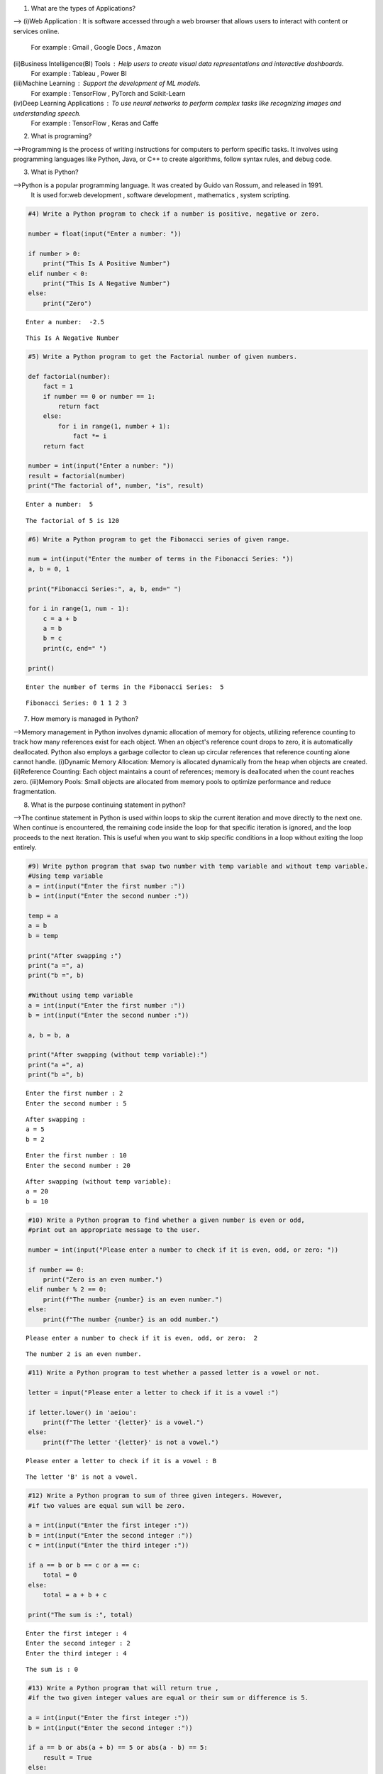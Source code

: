 1) What are the types of Applications? 

-->
(i)Web Application : It is software accessed through a web browser that allows users to interact with content or services online.
    For example : Gmail , Google Docs , Amazon
(ii)Business Intelligence(BI) Tools : Help users to create visual data representations and interactive dashboards.
    For example : Tableau , Power BI
(iii)Machine Learning : Support the development of ML models.
    For example : TensorFlow , PyTorch and Scikit-Learn
(iv)Deep Learning Applications : To use neural networks to perform complex tasks like recognizing images and understanding speech.
    For example : TensorFlow , Keras and Caffe

2) What is programing? 

-->Programming is the process of writing instructions for computers to perform specific tasks. It involves using programming languages like Python, Java, or C++ to create algorithms, follow syntax rules, and debug code.

3) What is Python? 

-->Python is a popular programming language. It was created by Guido van Rossum, and released in 1991.
    It is used for:web development , software development , mathematics , system scripting.

.. code:: ipython3

    #4) Write a Python program to check if a number is positive, negative or zero. 
    
    number = float(input("Enter a number: "))
    
    if number > 0:
        print("This Is A Positive Number")
    elif number < 0:
        print("This Is A Negative Number")
    else:
        print("Zero")


.. parsed-literal::

    Enter a number:  -2.5
    

.. parsed-literal::

    This Is A Negative Number
    

.. code:: ipython3

    #5) Write a Python program to get the Factorial number of given numbers. 
    
    def factorial(number):
        fact = 1
        if number == 0 or number == 1:
            return fact
        else:
            for i in range(1, number + 1):
                fact *= i
        return fact
    
    number = int(input("Enter a number: "))
    result = factorial(number)
    print("The factorial of", number, "is", result)


.. parsed-literal::

    Enter a number:  5
    

.. parsed-literal::

    The factorial of 5 is 120
    

.. code:: ipython3

    #6) Write a Python program to get the Fibonacci series of given range.
    
    num = int(input("Enter the number of terms in the Fibonacci Series: "))
    a, b = 0, 1  
    
    print("Fibonacci Series:", a, b, end=" ")
    
    for i in range(1, num - 1):
        c = a + b  
        a = b      
        b = c      
        print(c, end=" ") 
    
    print() 


.. parsed-literal::

    Enter the number of terms in the Fibonacci Series:  5
    

.. parsed-literal::

    Fibonacci Series: 0 1 1 2 3 
    

7) How memory is managed in Python?

-->Memory management in Python involves dynamic allocation of memory for objects, utilizing reference counting to track how many references exist for each object. When an object's reference count drops to zero, it is automatically deallocated. Python also employs a garbage collector to clean up circular references that reference counting alone cannot handle.
(i)Dynamic Memory Allocation: Memory is allocated dynamically from the heap when objects are created.
(ii)Reference Counting: Each object maintains a count of references; memory is deallocated when the count reaches zero.
(iii)Memory Pools: Small objects are allocated from memory pools to optimize performance and reduce fragmentation.

8) What is the purpose continuing statement in python? 

-->The continue statement in Python is used within loops to skip the current iteration and move directly to the next one. When continue is encountered, the remaining code inside the loop for that specific iteration is ignored, and the loop proceeds to the next iteration. This is useful when you want to skip specific conditions in a loop without exiting the loop entirely.

.. code:: ipython3

    #9) Write python program that swap two number with temp variable and without temp variable. 
    #Using temp variable
    a = int(input("Enter the first number :"))
    b = int(input("Enter the second number :"))
    
    temp = a
    a = b
    b = temp
    
    print("After swapping :")
    print("a =", a)
    print("b =", b)
    
    #Without using temp variable
    a = int(input("Enter the first number :"))
    b = int(input("Enter the second number :"))
    
    a, b = b, a
    
    print("After swapping (without temp variable):")
    print("a =", a)
    print("b =", b)


.. parsed-literal::

    Enter the first number : 2
    Enter the second number : 5
    

.. parsed-literal::

    After swapping :
    a = 5
    b = 2
    

.. parsed-literal::

    Enter the first number : 10
    Enter the second number : 20
    

.. parsed-literal::

    After swapping (without temp variable):
    a = 20
    b = 10
    

.. code:: ipython3

    #10) Write a Python program to find whether a given number is even or odd, 
    #print out an appropriate message to the user. 
    
    number = int(input("Please enter a number to check if it is even, odd, or zero: "))
    
    if number == 0:
        print("Zero is an even number.")
    elif number % 2 == 0:
        print(f"The number {number} is an even number.")
    else:
        print(f"The number {number} is an odd number.")


.. parsed-literal::

    Please enter a number to check if it is even, odd, or zero:  2
    

.. parsed-literal::

    The number 2 is an even number.
    

.. code:: ipython3

    #11) Write a Python program to test whether a passed letter is a vowel or not.
    
    letter = input("Please enter a letter to check if it is a vowel :")
    
    if letter.lower() in 'aeiou':
        print(f"The letter '{letter}' is a vowel.")
    else:
        print(f"The letter '{letter}' is not a vowel.")


.. parsed-literal::

    Please enter a letter to check if it is a vowel : B
    

.. parsed-literal::

    The letter 'B' is not a vowel.
    

.. code:: ipython3

    #12) Write a Python program to sum of three given integers. However, 
    #if two values are equal sum will be zero.
    
    a = int(input("Enter the first integer :"))
    b = int(input("Enter the second integer :"))
    c = int(input("Enter the third integer :"))
    
    if a == b or b == c or a == c:
        total = 0
    else:
        total = a + b + c
    
    print("The sum is :", total)


.. parsed-literal::

    Enter the first integer : 4
    Enter the second integer : 2
    Enter the third integer : 4
    

.. parsed-literal::

    The sum is : 0
    

.. code:: ipython3

    #13) Write a Python program that will return true , 
    #if the two given integer values are equal or their sum or difference is 5. 
    
    a = int(input("Enter the first integer :"))
    b = int(input("Enter the second integer :"))
    
    if a == b or abs(a + b) == 5 or abs(a - b) == 5:
        result = True
    else:
        result = False
    
    print("Result :", result)


.. parsed-literal::

    Enter the first integer : -7
    Enter the second integer : 2
    

.. parsed-literal::

    Result : True
    

.. code:: ipython3

    #14) Write a python program to sum of the first n positive integers. 
    
    n = int(input("Enter a positive integer :"))
    
    if n > 0:
        total = 0 
        for i in range(1, n + 1):  
            total += i  
        print(f"The sum of the first {n} positive integers is: {total}")
    else:
        print("Please enter a positive integer.")


.. parsed-literal::

    Enter a positive integer : 3
    

.. parsed-literal::

    The sum of the first 3 positive integers is: 6
    

.. code:: ipython3

    #15) Write a Python program to calculate the length of a string. 
    
    string = input("Please enter a string :")
    
    length = len(string)
    
    print(f"The length of the entered string is : {length}")


.. parsed-literal::

    Please enter a string : Python
    

.. parsed-literal::

    The length of the entered string is : 6
    

.. code:: ipython3

    #16) Write a Python program to count the number of characters(character frequency) in a string.
    
    string = input("Please enter a string :")
    frequency = {}
    
    for char in string:
        if char in frequency:
            frequency[char] += 1 
        else:
            frequency[char] = 1  
            
    print("Character frequency in the string:")
    for char in frequency:
        print(f"'{char}': {frequency[char]}")


.. parsed-literal::

    Please enter a string : Language
    

.. parsed-literal::

    Character frequency in the string:
    'L': 1
    'a': 2
    'n': 1
    'g': 2
    'u': 1
    'e': 1
    

17) What are negative indexes and why are they used? 

-->Negative indexes in Python are a way to access elements from the end of a sequence, like a list, tuple, or string. Instead of starting from the beginning, negative indexes count backward : -1 accesses the last element, -2 the second-to-last, and so on. This allows for an easy and flexible way to retrieve items from the end without needing to know the length of the sequence.We use negative indexes in Python for convenience and simplicity when accessing elements from the end of a sequence, like a list or string. Negative indexes make it easy to get the last items without needing to calculate the length, helping keep code cleaner and more readable

.. code:: ipython3

    #18) Write a Python program to count occurrences of a substring in a string. 
    
    string = input("Enter the main string :")
    substring = input("Enter the substring to count :")
    
    count = string.count(substring)
    
    print(f"The substring '{substring}' appears {count} times in the main string.")


.. parsed-literal::

    Enter the main string : Python makes coding fun, and coding is a valuable skill.
    Enter the substring to count : coding
    

.. parsed-literal::

    The substring 'coding' appears 2 times in the main string.
    

.. code:: ipython3

    #19) Write a Python program to count the occurrences of each word in a given sentence
    
    sentence = input("Enter a sentence: ")
    words = sentence.split()
    word = {}
    
    for x in words:
        if x in word:
            word[x] += 1
        else:
            word[x] = 1
    
    for x, count in word.items():
        print(f"'{x}': {count}")


.. parsed-literal::

    Enter a sentence:  many many returns of the day!
    

.. parsed-literal::

    'many': 2
    'returns': 1
    'of': 1
    'the': 1
    'day!': 1
    

.. code:: ipython3

    #20) Write a Python program to get a single string from two given strings,
    #separated by a space and swap the first two characters of each string.
    
    str1 = input("Enter the first string : ")
    str2 = input("Enter the second string : ")
    
    if len(str1) < 2 or len(str2) < 2:
        print("Both strings should have at least two characters.")
    else:
         a = str2[:2] + str1[2:]  
         b = str1[:2] + str2[2:]  
    
    combined = a + " " + b
    print("Combined string :", combined)


.. parsed-literal::

    Enter the first string :  happy 
    Enter the second string :  birthday
    

.. parsed-literal::

    Combined string : bippy  harthday
    

.. code:: ipython3

    """21) Write a Python program to add 'in' at the end of a given string (length
    should be at least 3). If the given string already ends with 'ing' then
    add 'ly' instead if the string length of the given string is less than 3,
    leave it unchanged."""
    
    str = input("Enter a string : ")
    
    if len(str) < 3:
        result = str
    else:
        if str.endswith('ing'):
            result = str + 'ly'
        else:
            result = str + 'in'
    
    print("Modified string:", result)


.. parsed-literal::

    Enter a string :  playing
    

.. parsed-literal::

    Modified string: playingly
    

.. code:: ipython3

    #22) Write a Python function to reverses a string if its length is a multiple of 4. 
    
    def reverse(string):
       
        if len(string) % 4 == 0:
            return string[::-1] 
        else:
            return string  
    
    str = input("Enter a string : ")
    result = reverse(str)
    print("Result:", result)


.. parsed-literal::

    Enter a string :  Language
    

.. parsed-literal::

    Result: egaugnaL
    

.. code:: ipython3

    #23) Write a Python program to get a string made of the first 2 and the last 2 chars from a given a string.
    #If the string length is less than 2, return instead of the empty string.
    
    def chars(string):
        
        if len(string) < 2:
            return ""  
        else:
            return string[:2] + string[-2:]
    
    str = input("Enter a string : ")
    result = chars(str)
    print("Result : ", result)


.. parsed-literal::

    Enter a string :  python
    

.. parsed-literal::

    Result :  pyon
    

.. code:: ipython3

    #24) Write a Python function to insert a string in the middle of a string.
    
    def middle(original,insert):
        
        middle_index = len(original) // 2
        
        string = original[:middle_index] + insert + original[middle_index:]
        
        return string
    
    org_str = input("Enter the original string : ")
    str = input("Enter the string to insert : ")
    result = middle(org_str , str)
    print("Resulting string :", result)


.. parsed-literal::

    Enter the original string :  have a good dayy!
    Enter the string to insert :  very
    

.. parsed-literal::

    Resulting string : have a gveryood dayy!
    

25) What is List? How will you reverse a list?

-->Lists are used to store multiple items in a single variable.Lists are one of 4 built-in data types in Python used to store collections of data , all with different qualities and usage.Lists are created using square brackets, e.g., [1, 2, 3], and elements are separated by commas. Lists are mutable, meaning you can modify them by adding, removing, or updating elements. List items are ordered, changeable, and allow duplicate values.
-->To reverse a list, you can use the reverse() method, which directly reverses the list in place, or use slicing [::-1] to create a reversed copy of the list without modifying the original. Another approach is to use the reversed() function, which returns an iterator over the reversed list. Each method is useful depending on whether you need an in-place reversal or a new reversed list.

26) How will you remove last object from a list?

-->To remove the last object from a list in Python, you can use the pop() method without arguments, which removes and returns the last item. 
For example, if you have my_list = [1, 2, 3, 4] and call my_list.pop(), the list becomes [1, 2, 3], and 4 is returned. Another way is to use del my_list[-1], which deletes the last element without returning it. Both methods are efficient and commonly used, with pop() offering the flexibility to retrieve the removed element if needed.

27)Suppose list1 is [2, 33, 222, 14, and 25], what is list1 [-1]? 

-->If list1 is [2, 33, 222, 14, 25], then list1[-1] accesses the last element in the list. In Python, negative indexing starts from the end of the list, with -1 representing the last item. So, list1[-1] would give the value 25. This is because Python allows accessing list elements from the end by using negative indices, which is useful when you want to retrieve items without knowing the exact length of the list.

28) Differentiate between append () and extend () methods?

-->The append() and extend() methods both add elements to a list, but they work differently. 
(i)append() adds its argument as a single element at the end of the list, even if it's another list, creating a nested list if needed. For example, my_list.append([1, 2]) would add [1, 2] as a single item.(ii)extend() iterates over its argument and adds each element individually to the list. So, my_list.extend([1, 2]) would add 1 and 2 as separate elements. Essentially, append() adds one item, while extend() merges multiple items from an iterable.

.. code:: ipython3

    #29) Write a Python function to get the largest number, smallest num 
    #and sum of all from a list. 
    
    def listt(numbers):
        largest = max(numbers)
        smallest = min(numbers)
        total_sum = sum(numbers)
        return largest, smallest, total_sum
    
    lst = [10, 20, 5, 75, 50]
    largest, smallest, total_sum = listt(lst)
    
    print("Largest number:", largest)
    print("Smallest number:", smallest)
    print("Sum of all numbers:", total_sum)


.. parsed-literal::

    Largest number: 75
    Smallest number: 5
    Sum of all numbers: 160
    

30) How will you compare two lists? 

-->To compare two lists in Python, you can use the == operator for a direct equality check, which verifies that both lists contain the same elements in the same order. If order doesn't matter, you can sort both lists and compare them using sorted(). For checking if one list is a subset of another, you can use the all() function with the in keyword. 
Additionally, if you need to compare lists element-wise, you can loop through both lists using zip() to evaluate each pair of elements. These methods allow you to effectively compare lists based on your specific needs.

.. code:: ipython3

    #31) Write a Python program to count the number of strings where the string length is 2 or more and 
    #the first and last character are same from a given list of strings. 
    
    def count_str(str):
        count = 0
        for string in str:
            if len(string) >= 2 and string[0] == string[-1]:
                count += 1
        return count
    
    str = ["abc", "xyz", "aba", "1221", "abcd"]
    result = count_str(str)
    print("Number of matching strings:", result)


.. parsed-literal::

    Number of matching strings: 2
    

.. code:: ipython3

    #32) Write a Python program to remove duplicates from a list.
    
    def duplicates(lst):
        return list(dict.fromkeys(lst))
    
    lst = [1, 2, 3, 2, 4, 1, 5]
    listt = duplicates(lst)
    print("List after removing duplicates :", listt)


.. parsed-literal::

    List after removing duplicates : [1, 2, 3, 4, 5]
    

.. code:: ipython3

    #33) Write a Python program to check a list is empty or not.
    
    def empty(lstt):
        return len(lstt) == 0
    
    listt = []
    if empty(listt):
        print("The list is empty.")
    else:
        print("The list is not empty.")


.. parsed-literal::

    The list is empty.
    

.. code:: ipython3

    #34) Write a Python function that takes two lists and returns true if they have at least one common member. 
    
    def common(list1, list2):
       
        for x in list1:
            if x in list2:
                return True
        return False
        
    a = [1, 2, 3, 4]
    b = [5, 6, 3, 7]
    
    if common(a,b):
        print("The lists have at least one common member.")
    else:
        print("The lists do not have any common members.")


.. parsed-literal::

    The lists have at least one common member.
    

.. code:: ipython3

    #35) Write a Python program to generate and print a list of first and last 5 elements 
    #where the values are square of numbers between 1 and 30. 
    
    def elements():
        
        squares = []
        
        for i in range(1, 31):
            squares.append(i**2)  
            
        first_five = squares[:5]
        last_five = squares[-5:]
        
        return first_five, last_five
    
    first_five, last_five = elements()
    print("First 5 squares:", first_five)
    print("Last 5 squares:", last_five)


.. parsed-literal::

    First 5 squares: [1, 4, 9, 16, 25]
    Last 5 squares: [676, 729, 784, 841, 900]
    

.. code:: ipython3

    #36) Write a Python function that takes a list and returns a new list with unique elements of the first list. 
    
    def elements(input_list):
        newlist = []  
        
        for i in input_list:
            if i not in newlist:  
                newlist.append(i)
        
        return newlist
    
    lst = [1, 2, 2, 3, 4, 1, 5]
    result = elements(lst)
    print("Unique elements:", result)


.. parsed-literal::

    Unique elements: [1, 2, 3, 4, 5]
    

.. code:: ipython3

    #37) Write a Python program to convert a list of characters into a string.
    
    def str(char):
        return ''.join(char)
    
    char = ["H", "o", "w", " " , "a", "r", "e", " ", "y", "o", "u", "?"]
    result = str(char)
    print("Converted string :", result)


.. parsed-literal::

    Converted string : How are you?
    

.. code:: ipython3

    #38) Write a Python program to select an item randomly from a list.
    
    import random
    
    def randomm(lst):
        return random.choice(lst)
    
    my_list = ["hello" , "world" , "good" , 12 , True]
    random_item = randomm(my_list)
    print("Randomly selected item:", random_item)


.. parsed-literal::

    Randomly selected item: True
    

.. code:: ipython3

    #39) Write a Python program to find the second smallest number in a list.
    
    def smallest(numbers):
        unique_numbers = list(set(numbers))
        
       
        if len(unique_numbers) < 2:
            return None  
        
      
        unique_numbers.sort()
        
       
        return unique_numbers[1]
    
    
    my_list = [3, 5, 1, 4, 2, 1]
    result = smallest(my_list)
    
    if result is not None:
        print("The second smallest number is:", result)
    else:
        print("There is no second smallest number in the list.")
    


.. parsed-literal::

    The second smallest number is: 2
    

.. code:: ipython3

    #40) Write a Python program to get unique values from a list.
    
    def values(lstt):
        valuee = list(set(lstt))  
        return valuee
    
    my_list = [1, 2, 2, 3, 4, 4, 5, 6, 6, 7]
    newlist = values(my_list)
    print("Unique values:", newlist)


.. parsed-literal::

    Unique values: [1, 2, 3, 4, 5, 6, 7]
    

.. code:: ipython3

    #41) Write a Python program to check whether a list contains a sub list.
    
    def contain(mainlist, sublist):
       
        mainlen = len(mainlist)
        sublen = len(sublist)
        
        if sublen > mainlen:
            return False
    
        for i in range(mainlen - sublen + 1):
            if mainlist[i:i + sublen] == sublist:
                return True  
    
        return False  
    
    mainlist = [1, 2, 3, 4, 5, 6]
    sublist = [3, 4, 5]
    result = contain(mainlist, sublist)
    
    if result:
        print("The list contains the sublist.")
    else:
        print("The list does not contain the sublist.")


.. parsed-literal::

    The list contains the sublist.
    

.. code:: ipython3

    #42) Write a Python program to split a list into different variables. 
    
    lst = [1, 2, 3, 4]
    
    a, b, c, d = lst
    
    print("a:", a)
    print("b:", b)
    print("c:", c)
    print("d:", d)


.. parsed-literal::

    a: 1
    b: 2
    c: 3
    d: 4
    

43) What is tuple? Difference between list and tuple. 

-->Tuples are used to store multiple items in a single variable,tuple is one of 4 built-in data types in Python used to store collections of data
A tuple is a collection which is ordered and unchangeable.Tuples are written with round brackets.Tuple items allow duplicate values.Tuple items are indexed, the first item has index [0], the second item has index [1] etc.
Lists are mutable and have more built-in methods for adding, removing, or changing elements. Because tuples are fixed and unchangeable, they are generally faster and are used when a constant, unchangeable sequence is needed.

.. code:: ipython3

    #44) Write a Python program to create a tuple with different data types. 
    
    tup= (1, "Hello", 3.14, True, None)
    print("Tuple with different data types:", tup)
    
    
    print("First element:", tup[0])       
    print("Second element:", tup[1])      
    print("Third element:", tup[2])       
    print("Fourth element:", tup[3])      
    print("Fifth element:", tup[4])       


.. parsed-literal::

    Tuple with different data types: (1, 'Hello', 3.14, True, None)
    First element: 1
    Second element: Hello
    Third element: 3.14
    Fourth element: True
    Fifth element: None
    

.. code:: ipython3

    #45) Write a Python program to unzip a list of tuples into individual lists.
    
    lst = [(1, 'a'), (2, 'b'), (3, 'c'), (4, 'd')]
    
    numbers, letters = zip(*lst)
    
    numbers = list(numbers)
    letters = list(letters)
    
    print("List of numbers:", numbers)
    print("List of letters:", letters)


.. parsed-literal::

    List of numbers: [1, 2, 3, 4]
    List of letters: ['a', 'b', 'c', 'd']
    

.. code:: ipython3

    #46) Write a Python program to convert a list of tuples into a dictionary. 
    
    listt = [(1, 'apple'), (2, True), (3, 'cherry')]
    
    dictt = dict(listt)
    
    print("Dictionary:", dictt)


.. parsed-literal::

    Dictionary: {1: 'apple', 2: True, 3: 'cherry'}
    

#47) How will you create a dictionary using tuples in python?

-->In Python, you can create a dictionary from tuples by using the dict() function. Each tuple should contain exactly two elements: the first element becomes the key, and the second element becomes the value in the dictionary. This method works well with a list of tuples or even a tuple of tuples, where each two-item tuple represents a key-value pair. By converting the list or tuple of tuples directly to a dictionary, you can quickly set up key-value mappings. This approach is useful when you have structured data that you want to convert into a dictionary format for easier lookup.

.. code:: ipython3

    #48) Write a Python script to sort (ascending and descending) a dictionary by value. 
    
    dictt = {'apple': 10, 'banana': 5, 'cherry': 20, 'date': 15}
    
    def value(item):
        return item[1]
    
    Sorted = sorted(dictt.items(), key=value)
    ascending = dict(Sorted)
    
    sorted_ = sorted(dictt.items(), key=value, reverse=True)
    descending = dict(sorted_)
    
    print("Dictionary sorted by value in ascending order:", ascending)
    print("Dictionary sorted by value in descending order:", descending)


.. parsed-literal::

    Dictionary sorted by value in ascending order: {'banana': 5, 'apple': 10, 'date': 15, 'cherry': 20}
    Dictionary sorted by value in descending order: {'cherry': 20, 'date': 15, 'apple': 10, 'banana': 5}
    

.. code:: ipython3

    #49) Write a Python script to concatenate following dictionaries to create a new one.
    
    dict1 = {'a': 1, 'b': 2}
    dict2 = {'b': 3, 'c': 4}
    dict3 = {'d': 5}
    
    new_dict = dict1.copy()  
    new_dict.update(dict2)   
    new_dict.update(dict3)   
    
    print("Concatenated dictionary :", new_dict)


.. parsed-literal::

    Concatenated dictionary : {'a': 1, 'b': 3, 'c': 4, 'd': 5}
    

.. code:: ipython3

    #50)Write a Python script to check if a given key already exists in a dictionary. 
    
    dictt = {
        
        "name": "Alice",
        "age": 25,
        "city": "New York"
    }
    check = input("Enter a key : ")
    
    def exists(dictionary, key):
        if key in dictionary:
            return True
        else:
            return False
    
    if exists(dictt , check):
        print(f"The key '{check}' exists in the dictionary.")
    else:
        print(f"The key '{check}' does not exist in the dictionary.")
    


.. parsed-literal::

    Enter a key :  age
    

.. parsed-literal::

    The key 'age' exists in the dictionary.
    

51) How Do You Traverse Through a Dictionary Object in Python? 

-->Traversing through a dictionary in Python involves iterating over its key-value pairs to access or manipulate the data stored within. You can use a for loop to loop directly over the keys, allowing you to retrieve each value using the key. Alternatively, the .items() method enables simultaneous access to both keys and values in the form of tuples. If you only need to work with keys or values, you can utilize the .keys() or .values() methods, respectively. These methods provide a straightforward and efficient way to navigate and interact with dictionary contents in Python.

52)How Do You Check the Presence of a Key in A Dictionary? 

-->To check for the presence of a key in a dictionary in Python, you can use the "in" keyword, which provides a simple and efficient way to verify whether a specified key exists. By using the expression key in dictionary, Python checks if the key is present and returns True if it is, and False otherwise. This approach is straightforward and avoids the need for additional function calls, making it the preferred method for key presence checks. Additionally, the get() method can be used, which returns the value associated with the key if it exists, or a default value if it does not, allowing for a more flexible way to handle key lookups.

.. code:: ipython3

    #53) Write a Python script to print a dictionary where the keys are numbers between 1 and 15. 
    
    newdict = {}
    
    for i in range(1, 16):
        newdict[i] = i*2  
        
    # make a table using key numbers between 1 and 15
    for key, value in newdict.items():
        print(f"2 x {key} = {value}")


.. parsed-literal::

    2 x 1 = 2
    2 x 2 = 4
    2 x 3 = 6
    2 x 4 = 8
    2 x 5 = 10
    2 x 6 = 12
    2 x 7 = 14
    2 x 8 = 16
    2 x 9 = 18
    2 x 10 = 20
    2 x 11 = 22
    2 x 12 = 24
    2 x 13 = 26
    2 x 14 = 28
    2 x 15 = 30
    

.. code:: ipython3

    #54)Write a Python program to check multiple keys exists in a dictionary.
    
    dictt = {
        'name': 'Alice',
        'age': 25,
        'city': 'New York',
        'profession': 'Engineer'
    }
    
    check = ['name', 'age', 'country', 'city']
    
    def check_keys(dictionary, keys):
        missing_keys = []  
        for key in keys:
            if key not in dictionary:
                missing_keys.append(key)  
        return missing_keys
    
    missing_keys = check_keys(dictt,check)
    
    if missing_keys:
        print(f"The following keys do not exist in the dictionary: {', '.join(missing_keys)}")
    else:
        print("All keys exist in the dictionary.")


.. parsed-literal::

    The following keys do not exist in the dictionary: country
    

.. code:: ipython3

    #55) Write a Python script to merge two Python dictionaries.
    
    dict1 = {'a': 1, 'b': 2, 'c': 3}
    dict2 = {'b': 4, 'd': 5, 'e': 6}
    
    merged = dict1.copy()  
    merged.update(dict2)    
    
    print("Merged dictionary:", merged)
    


.. parsed-literal::

    Merged dictionary: {'a': 1, 'b': 4, 'c': 3, 'd': 5, 'e': 6}
    

.. code:: ipython3

    #56) Write a Python program to map two lists into a dictionary.
    #Sample output: Counter ({'a': 400, 'b': 400,’d’: 400, 'c': 300}). 
    
    from collections import Counter
    
    keys = ['a', 'b', 'c', 'd']
    values = [400, 400, 300, 400]
    
    mapped_counter = Counter(dict(zip(keys, values)))
    
    print(mapped_counter, sep="")


.. parsed-literal::

    Counter({'a': 400, 'b': 400, 'd': 400, 'c': 300})
    

.. code:: ipython3

    #57) Write a Python program to find the highest 3 values in a dictionary.
    
    dictt = {'a': 50, 'b': 200, 'c': 150, 'd': 400, 'e': 300}
    
    top_3 = sorted(dictt.values(), reverse=True)[:3]
    
    print("The highest 3 values are:", top_3)


.. parsed-literal::

    The highest 3 values are: [400, 300, 200]
    

.. code:: ipython3

    #58) Write a Python program to combine values in python list of dictionaries.
    #Sample data: [{'item': 'item1', 'amount': 400}, {'item': 'item2', 'amount':300}, o {'item': 'item1', 'amount': 750}]
    
    data = [
        {'item': 'item1', 'amount': 400},
        {'item': 'item2', 'amount': 300},
        {'item': 'item1', 'amount': 750}
    ]
    
    result = {}
    
    for entry in data:
        item = entry['item']
        amount = entry['amount']
        
        if item in result:
            result[item] += amount
        else:
            result[item] = amount
    
    print("Counter({", end="")
    pairs = []
    for key, value in result.items():
        pairs.append("'" + str(key) + "': " + str(value))
    
    print(" , ".join(pairs), end="")
    print("})")


.. parsed-literal::

    Counter({'item1': 1150 , 'item2': 300})
    

.. code:: ipython3

    #59)Write a Python program to create a dictionary from a string.
    #Note: Track the count of the letters from the string. 
    
    string = "good evening"
    
    count = {}
    
    for char in string:
        if char != " ":
            if char in count:
                count[char] += 1
            else:
                count[char] = 1
    
    print(count)


.. parsed-literal::

    {'g': 2, 'o': 2, 'd': 1, 'e': 2, 'v': 1, 'n': 2, 'i': 1}
    

.. code:: ipython3

    #60) Sample string:
    # 'w3resource' Expected output:
    #• {'3': 1,’s’: 1, 'r': 2, 'u': 1, 'w': 1, 'c': 1, 'e': 2, 'o': 1}
    
    string = 'w3resource'
    count = {}
    
    for char in string:
        if char in count:
            count[char] += 1
        else:
            count[char] = 1
    
    pairs = []
    
    order = ['3', 's', 'r', 'u', 'w', 'c', 'e', 'o']
    for key in order:
       pairs.append(f"'{key}': {count[key]}")
    
    print("{" + " , ".join(pairs) + "}")


.. parsed-literal::

    {'3': 1 , 's': 1 , 'r': 2 , 'u': 1 , 'w': 1 , 'c': 1 , 'e': 2 , 'o': 1}
    

.. code:: ipython3

    #61) Write a Python function to calculate the factorial of a number (a nonnegative integer).
    
    def factorial(number):
        fact = 1
        if number < 0:
            return "Factorial is not defined for negative numbers."
        elif number == 0 or number == 1:
            return fact
        else:
            for i in range(1, number + 1):
                fact *= i
        return fact
    
    # Input from the user
    number = int(input("Enter a number: "))
    result = factorial(number)
    print("The factorial of", number, "is", result)


.. parsed-literal::

    Enter a number:  3
    

.. parsed-literal::

    The factorial of 3 is 6
    

.. code:: ipython3

    #62) Write a Python function to check whether a number is in a given range.
    
    def range(number, start, end):
        return start <= number <= end
    
    num = int(input("Enter a number to check if it's in the range: "))
    start_range = int(input("Enter the start of the range: "))
    end_range = int(input("Enter the end of the range: "))
    
    if range(num, start_range, end_range):
        print(f"{num} is in the range [{start_range}, {end_range}].")
    else:
        print(f"{num} is not in the range [{start_range}, {end_range}].")


.. parsed-literal::

    Enter a number to check if it's in the range:  5
    Enter the start of the range:  1
    Enter the end of the range:  10
    

.. parsed-literal::

    5 is in the range [1, 10].
    

.. code:: ipython3

    #63) Write a Python function to check whether a number is perfect or not.
    
    def perfect_number(n):
        if n <= 0:
            return False 
        
        divisors = 0
        for i in range(1, n):
            if n % i == 0:  
                divisors += i
        
        return divisors == n
    
    num = int(input("Enter a positive integer to check if it's a perfect number: "))
    if perfect_number(num):
        print(f"{num} is a perfect number.")
    else:
        print(f"{num} is not a perfect number.")


.. parsed-literal::

    Enter a positive integer to check if it's a perfect number:  6
    

.. parsed-literal::

    6 is a perfect number.
    

.. code:: ipython3

    #64) Write a Python function that checks whether a passed string is palindrome or not.
    
    def is_palindrome(s):
    
        str = s.replace(" ", "").lower()
        return str == str[::-1]
    
    string = input("Enter a string to check if it's a palindrome: ")
    if is_palindrome(string):
        print(f'"{string}" is a palindrome.')
    else:
        print(f'"{string}" is not a palindrome.')


.. parsed-literal::

    Enter a string to check if it's a palindrome:  level
    

.. parsed-literal::

    "level" is a palindrome.
    

65) How Many Basic Types of Functions Are Available in Python?

-->Python has several basic types of functions that help perform different tasks. 
(i)Built-in functions are pre-defined and can be used directly, like print() and len(). 
(ii)User-defined functions are created by users using the def keyword to carry out specific actions. 
(iii)Anonymous functions, or lambda functions, are small, unnamed functions that can be created in one line. 
(iv)Recursive functions call themselves to solve problems, like calculating factorials. 
(v)Higher-order functions can take other functions as arguments or return them, while generator functions use yield to create sequences of values one at a time. 
Each type of function serves a unique purpose in programming.

66)How can you pick a random item from a list or tuple?

-->To pick a random item from a list or tuple in Python, you can use the random.choice() function from the random module. This function takes the list or tuple as an argument and returns a randomly selected item. 
For example, you can do this by first importing the random module and then calling random.choice(your_list) or random.choice(your_tuple) to get a random element from the collection.

67) How can you pick a random item from a range? 

-->To pick a random item from a range in Python, you can use the random.randint() function from the random module. This function allows you to specify the start and end of the range, inclusive. For example, you can get a random integer between 1 and 10 by calling random.randint(1, 10). Alternatively, you can use random.choice() in combination with range(), like random.choice(range(1, 11)), which achieves the same result by converting the range into a list of numbers.

68) How can you get a random number in python? 

-->In Python, you can generate a random number using the random module, which provides several functions. The random.random() function returns a floating-point number between 0.0 and 1.0. To get a random integer within a specific range, you can use random.randint(a, b), which returns a random integer between a and b, inclusive. For random numbers from a range with a specified step, random.randrange(start, stop, step) can be used. If you need a random floating-point number within a specific range, use random.uniform(a, b). Don't forget to import the random module first with import random.

69) How will you set the starting value in generating random numbers? 

-->To set the starting value for generating random numbers in Python, you use the random.seed() function from the random module. Setting a seed ensures that the sequence of random numbers generated is reproducible.
For example, calling random.seed(10) will set the starting point, so every time you run the program with this seed, you’ll get the same sequence of random numbers. This is especially useful for debugging or when you want consistent results in simulations.

.. code:: ipython3

    #70) How will you randomize the items of a list in place?
    
    """To randomize or shuffle the items of a list in place in Python, you can use the random.
    shuffle() function from the random module. This function modifies the list directly,rearranging its elements in a random order.
    Here’s how to use it:"""
    
    import random
    
    lst = [1, 2, 3, 4, 5]
    random.shuffle(lst)
    print(lst)
    
    #Each time you run this code, lst will be shuffled into a different random order. 
    #Note that shuffle() only works with mutable sequences, like lists, and not with tuples or strings.


.. parsed-literal::

    [1, 5, 3, 2, 4]
    

71) What is File function in python? What are keywords to create and write file. 

-->In Python, the file function typically refers to the open() function. file handling is done with the open() function, which opens a file for various operations like reading, writing, or appending. Key modes include
'w' to write (creates or overwrites), 
'a' to append (adds to the end or creates if missing), and 
'x' to exclusively create a file (errors if it exists). 
Closing the file afterward with file.close() ensures changes are saved. 
For example, open("file.txt", "w") will open (or create) "file.txt" for writing, allowing you to write data to it directly.

.. code:: ipython3

    #72) Write a Python program to read an entire text file. 
    
    a = open("file(72).txt", "r")
    content = a.read()  
    print(content)         


.. parsed-literal::

    Hello!!
    Good Morning...
    how are you??
    what are you doing??
    
    

.. code:: ipython3

    #73) Write a Python program to append text to a file and display the text.
    
    append = "have a great day!"
    
    a = open("file(72).txt" , "a")
    b = a.write(append + "\n") 
    
    b = open("file(72).txt" , "r")
    content = b.read()
    print(content)         


.. parsed-literal::

    Hello!!
    Good Morning...
    how are you??
    what are you doing??
    have a great day!
    
    

.. code:: ipython3

    #74) Write a Python program to read first n lines of a file. 
    
    def read(filename, n):
        b = open(filename, "r")  
        for i in range(n):
            line = b.readline()    
            if not line:           
                break
            print(line.strip())   
        b.close()                 
    
    filename = "file(72).txt"  
    n = 3                       
    
    read(filename, n)


.. parsed-literal::

    Hello!!
    Good Morning...
    how are you??
    

.. code:: ipython3

    #75) Write a Python program to read last n lines of a file. 
    
    def read(filename, n):
        b = open(filename, "r")  
        lines = b.readlines()    
        b.close()                 
    
        for line in lines[-n:]:  
            print(line.strip())   
    
    filename = "file(72).txt"  
    n = 3                       
    
    read(filename, n)


.. parsed-literal::

    how are you??
    what are you doing??
    have a great day!
    

.. code:: ipython3

    #76) Write a Python program to read a file line by line and store it into a list.
    
    def read(filename):
        lines = []  
        b = open(filename, "r")  
        for line in b:          
            lines.append(line.strip()) 
        b.close()                
        return lines             
    
    filename = "file(72).txt" 
    
    lst = read(filename)
    print(lst)


.. parsed-literal::

    ['Hello!!', 'Good Morning...', 'how are you??', 'what are you doing??', 'have a great day!']
    

.. code:: ipython3

    #77) Write a Python program to read a file line by line store it into a variable. 
    
    def variable(filename):
        content = ""  
        b = open(filename, "r")  
        for line in b:  
            content += line 
        b.close() 
        return content 
    
    filename = "file(72).txt"  
    
    file = variable(filename)
    print(file)


.. parsed-literal::

    Hello!!
    Good Morning...
    how are you??
    what are you doing??
    have a great day!
    
    

.. code:: ipython3

    #78) Write a python program to find the longest words.
    
    def find(word_list):
        
        if not word_list:
            return []
    
        length = 0
        words = []
    
        for word in word_list:
            length = len(word)
    
            if length > max_length:
                max_length = length
                words = [word] 
            elif length == max_length:
                words.append(word) 
    
        return words
    
    lst = input("Enter a list of words :").split()
    words = find(lst)
    print("Longest word :",words)

.. code:: ipython3

    #79) Write a Python program to count the number of lines in a text file. 
    
    def lines(filename):
        count = 0
    
        b = open("file(72).txt" , "r")
        for line in b:
            count += 1  
        b.close() 
        return count 
        
    filename = "file(72).txt" 
    total_lines = lines(filename)
    print(f"The number of lines in the file '{filename}' is: {total_lines}")


.. parsed-literal::

    The number of lines in the file 'file(72).txt' is: 5
    

.. code:: ipython3

    #80) Write a Python program to count the frequency of words in a file. 
    
    def frequency(filename):
        word_frequency = {}
    
        b = open("file(72).txt" , "r")
        for line in b:
                words = line.lower().split()
                for w in words:
                    if w in word_frequency:
                        word_frequency[w] += 1 
                    else:
                        word_frequency[w] = 1  
    
        return word_frequency
    
    filename = "file(72).txt" 
    count = frequency(filename)
    
    for w, count in count.items():
        print(f"{w}: {count}")


.. parsed-literal::

    hello!!: 1
    good: 1
    morning...: 1
    how: 1
    are: 2
    you??: 1
    what: 1
    you: 1
    doing??: 1
    have: 1
    a: 1
    great: 1
    day!: 1
    

.. code:: ipython3

    #81) Write a Python program to write a list to a file. 
    
    def file(filename,listt):
        a = open(filename, "w")
        for item in listt:
            a.write(f"{item}\n")  
    
    filename = "file(81).txt"
    listt = ["python", "language", 13 , True , 22.3]
    
    file(filename, listt)
    print(f"The list has been written to {filename}.")


.. parsed-literal::

    The list has been written to file(81).txt.
    

.. code:: ipython3

    #82) Write a Python program to copy the contents of a file to another file.
    
    def copy(source, destination):
        src = open(source, "r")  
        dest = open(destination, "w")  
        
        for line in src:
            dest.write(line)  
        
        src.close()
        dest.close()
    
    source = "source.txt"
    destination = "destination.txt"
    
    copy(source , destination)
    print(f"Contents of {source} have been copied to {destination}.")


.. parsed-literal::

    Contents of source.txt have been copied to destination.txt.
    

83) Explain Exception handling? What is an Error in Python? 

-->Exception handling in Python refers to the process of responding to the occurrence of exceptions—unforeseen events or errors that disrupt the normal flow of a program. When an error occurs, Python raises an exception, which can be handled using try, except, else, and finally blocks. This allows programmers to gracefully manage errors, preventing crashes and providing meaningful feedback. An error in Python can occur for various reasons, such as syntax errors, runtime errors (like division by zero), or logical errors (incorrect results due to flawed logic). Effective exception handling improves code robustness by allowing developers to anticipate and manage potential issues without abrupt program termination.

84) How many except statements can a try-except block have? Name Some built-in exception classes:

-->A try-except block in Python can have multiple except statements to handle different types of exceptions that may arise during the execution of the code inside the try block. This allows for more specific error handling depending on the type of exception raised. There is no strict limit on the number of except statements you can have in a single try block, but it's generally advisable to keep it manageable and clear.
-->Some built-in exception classes:
(i)ZeroDivisionError: Raised when attempting to divide a number by zero.
(ii)AttributeError: Raised when an invalid attribute reference is made.
(iii)NameError: Raised when trying to access a variable that has not been defined.
(iv)IndexError: Raised when trying to access an index that is out of range for a list or a tuple.
(v)KeyError: Raised when trying to access a dictionary with a key that does not exist.
etc...

85) When will the else part of try-except-else be executed?

-->The else part of a try-except-else block in Python is executed only when the code within the try block does not raise any exceptions. This means that if the try block runs successfully without encountering an error, the code inside the else block will execute next. It is commonly used to define code that should run only if the try block succeeds, allowing for a clear separation between error handling and normal execution flow. If an exception occurs, the else block is skipped entirely.

86) Can one block of except statements handle multiple exception? 

-->Yes, one block of except statements can handle multiple exceptions in Python. This is done by specifying a tuple of exception types in a single except clause. When an exception is raised in the try block, Python checks the type of the exception and matches it against the specified types in the tuple. If there is a match, the code inside that except block will execute, allowing you to handle various exceptions with the same logic. This approach simplifies the code and keeps it clean by reducing redundancy, as you can define a single error-handling routine for multiple potential errors, rather than having separate except blocks for each exception type.

87) When is the finally block executed? 

-->The finally block in Python is executed after the try and except blocks have completed, regardless of whether an exception was raised or not. This means that the code within the finally block will run after the try block finishes executing, and it will also run if an exception occurs and is caught in the except block. The primary purpose of the finally block is to ensure that certain cleanup actions, such as closing files or releasing resources, are always performed, regardless of whether the code executed successfully or encountered an error. Even if the program encounters a return statement or an unhandled exception within the try or except blocks, the code in the finally block will still execute.

88) What happens when „1‟== 1 is executed? 

-->When the expression „1‟ == 1 is executed in Python, it evaluates to False. This is because the left operand is a string („1‟) and the right operand is an integer (1). Python performs a type comparison when evaluating equality. Since the types of the two operands are different (string vs. integer), Python determines that they are not equal, resulting in the output False. In summary, the expression checks for equality and, due to the type mismatch, the comparison fails, returning False.

89) How Do You Handle Exceptions with Try/Except/Finally in Python? 

-->In Python, exceptions are handled using the try, except, and finally blocks. The try block contains code that may raise an exception, while the except block catches and handles specific exceptions, allowing the program to continue running without crashing. The finally block executes regardless of whether an exception occurred, making it ideal for cleanup tasks, such as closing files or releasing resources. This structured approach enables developers to manage errors effectively, ensuring robust and error-resistant code.

.. code:: ipython3

    #89) Explain with coding snippets.
    
    def divide(num1, num2):
        try:
            result = num1 / num2
            print(f"The result of division is: {result}")
        except ZeroDivisionError:
            print("Error: Cannot divide by zero.")
        except TypeError:
            print("Error: Invalid input type.")
        finally:
            print("Execution complete.")
    
    divide(10, 2)  
    divide(10, 0)  
    divide(10, 'a') 


.. parsed-literal::

    The result of division is: 5.0
    Execution complete.
    Error: Cannot divide by zero.
    Execution complete.
    Error: Invalid input type.
    Execution complete.
    

.. code:: ipython3

    #90)Write python program that user to enter only odd numbers,else will raise an exception. 
    
    def odd():
        while True:  
            try:
                user = int(input("Please enter an odd number: "))  
                
                if user % 2 == 0:  
                    raise ValueError("The number entered is even. Please enter an odd number.")  
    
                print(f"You have entered the odd number: {user}")  
                break  
    
            except ValueError as e:  
                print(e)  
    
    odd()


.. parsed-literal::

    Please enter an odd number:  2
    

.. parsed-literal::

    The number entered is even. Please enter an odd number.
    

.. parsed-literal::

    Please enter an odd number:  5
    

.. parsed-literal::

    You have entered the odd number: 5
    

